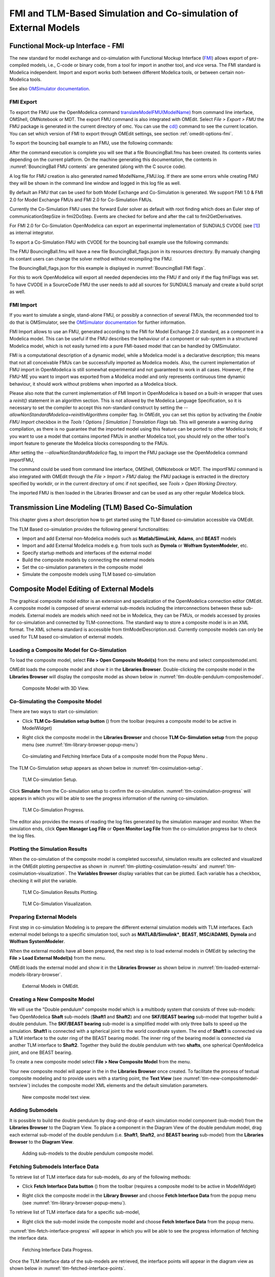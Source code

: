 FMI and TLM-Based Simulation and Co-simulation of External Models
=================================================================

Functional Mock-up Interface - FMI
----------------------------------

The new standard for model exchange and co-simulation with Functional
Mockup Interface (`FMI <http://www.fmi-standard.org>`_) allows export of pre-compiled models, i.e.,
C-code or binary code, from a tool for import in another tool, and vice
versa. The FMI standard is Modelica independent. Import and export works
both between different Modelica tools, or between certain non-Modelica
tools.

See also `OMSimulator documentation <https://openmodelica.org/doc/OMSimulator/master/html/>`_.

FMI Export
~~~~~~~~~~

To export the FMU use the OpenModelica command
`translateModelFMU(ModelName) <https://build.openmodelica.org/Documentation/OpenModelica.Scripting.translateModelFMU.html>`_
from command line interface, OMShell, OMNotebook or MDT.
The export FMU command is also integrated with OMEdit.
Select `File > Export > FMU` the FMU package is generated in the
current directory of omc. You can use the `cd() <https://build.openmodelica.org/Documentation/OpenModelica.Scripting.cd.html>`_ command to see the
current location. You can set which version of FMI to export through
OMEdit settings, see section :ref:`omedit-options-fmi`.

To export the bouncing ball example to an FMU, use the following commands:

.. omc-mos ::
  :erroratend:

  loadFile(getInstallationDirectoryPath() + "/share/doc/omc/testmodels/BouncingBall.mo")
  translateModelFMU(BouncingBall)
  system("unzip -l BouncingBall.fmu | egrep -v 'sources|files' | tail -n+3 | grep -o '[A-Za-z._0-9/]*$' > BB.log")

After the command execution is complete you will see that a file
BouncingBall.fmu has been created. Its contents varies depending on the
current platform.
On the machine generating this documentation, the contents in
:numref:`BouncingBall FMU contents` are generated (along with the C source code).

.. literalinclude :: ../tmp/BB.log
  :name: BouncingBall FMU contents
  :caption: BouncingBall FMU contents

A log file for FMU creation is also generated named ModelName\_FMU.log.
If there are some errors while creating FMU they will be shown in the
command line window and logged in this log file as well.

By default an FMU that can be used for both Model Exchange and
Co-Simulation is generated. We support FMI 1.0 & FMI 2.0 for Model Exchange FMUs
and FMI 2.0 for Co-Simulation FMUs.

Currently the Co-Simulation FMU uses the forward Euler solver as default
with root finding which does an Euler step of communicationStepSize
in fmi2DoStep. Events are checked for before and after the call to
fmi2GetDerivatives.

For FMI 2.0 for Co-Simulation OpenModelica can export an experimental
implementation of SUNDIALS CVODE (see [#f1]_) as internal integrator.

To export a Co-Simulation FMU with CVODE for the bouncing ball example use the
following commands:

.. omc-mos ::
  :erroratend:

  loadFile(getInstallationDirectoryPath() + "/share/doc/omc/testmodels/BouncingBall.mo")
  setCommandLineOptions("--fmiFlags=s:cvode")
  translateModelFMU(BouncingBall, version = "2.0", fmuType="cs")
  system("unzip -cqq BouncingBall.fmu resources/BouncingBall_flags.json > BouncingBall_flags.json")


The FMU BouncingBall.fmu will have a new file BouncingBall_flags.json in its
resources directory. By manualy changing its contant users can change the
solver method without recompiling the FMU.

The BouncingBall_flags.json for this example is displayed in
:numref:`BouncingBall FMI flags`.

.. literalinclude :: ../tmp/BouncingBall_flags.json
  :name: BouncingBall FMI flags
  :caption: BouncingBall FMI flags

For this to work OpenModelica will export all needed dependecies into the FMU
if and only if the flag fmiFlags was set.
To have CVODE in a SourceCode FMU the user needs to add all sources for
SUNDIALS manualy and create a build script as well.

FMI Import
~~~~~~~~~~

If you want to simulate a single, stand-alone FMU, or possibly a connection
of several FMUs, the recommended tool to do that is OMSimulator, see the
`OMSimulator documentation <https://openmodelica.org/doc/OMSimulator/master/html/>`_
for further information.

FMI Import allows to use an FMU, generated according to the FMI for Model
Exchange 2.0 standard, as a component in a Modelica model. This can be
useful if the FMU describes the behaviour of a component or sub-system in a
structured Modelica model, which is not easily turned into a pure FMI-based
model that can be handled by OMSimulator.

FMI is a computational description of a dynamic model, while a Modelica model is
a declarative description; this means that not all conceivable FMUs can be successfully
imported as Modelica models. Also, the current implementation of FMU import in
OpenModelica is still somewhat experimental and not guaranteed to work in all
cases. However, if the FMU-ME you want to import was exported from a Modelica model
and only represents continuous time dynamic behaviour, it should work without problems
when imported as a Modelica block.

Please also note that the current implementation of FMI Import in OpenModelica
is based on a built-in wrapper that uses a `reinit()` statement in an algorithm
section. This is not allowed by the Modelica Language Specification, so it is
necessary to set the compiler to accept this non-standard construct by setting
the `--allowNonStandardModelica=reinitInAlgorithms` compiler flag. In OMEdit,
you can set this option by activating the *Enable FMU Import* checkbox in the
*Tools ! Options | Simulation | Translation Flags* tab. This will generate a warning during
compilation, as there is no guarantee that the imported model using this feature
can be ported to other Modelica tools; if you want to use a model that contains
imported FMUs in another Modelica tool, you should rely on the other tool's import
feature to generate the Modelica blocks corresponding to the FMUs.

After setting the `--allowNonStandardModelica` flag, to import the FMU package
use the OpenModelica command importFMU,

.. omc-mos ::
  :parsed:

  list(OpenModelica.Scripting.importFMU, interfaceOnly=true)

The command could be used from command line interface, OMShell,
OMNotebook or MDT. The importFMU command is also integrated with OMEdit
through the `File > Import > FMU` dialog: the FMU package is extracted in the directory
specified by workdir, or in the current directory of omc if not specified, see
`Tools > Open Working Directory`. 

The imported FMU is then loaded in the Libraries Browser and can be used as any
other regular Modelica block.

Transmission Line Modeling (TLM) Based Co-Simulation
----------------------------------------------------

This chapter gives a short description how to get started using the TLM-Based
co-simulation accessible via OMEdit.

The TLM Based co-simulation provides the following general functionalities:

-  Import and add External non-Modelica models such as **Matlab/SimuLink**, **Adams**, and **BEAST** models

-  Import and add External Modelica models e.g. from tools such as **Dymola** or **Wolfram SystemModeler**, etc.

-  Specify startup methods and interfaces of the external model

-  Build the composite models by connecting the external models

-  Set the co-simulation parameters in the composite model

-  Simulate the composite models using TLM based co-simulation

Composite Model Editing of External Models
------------------------------------------

The graphical composite model editor is an extension and specialization of the
OpenModelica connection editor OMEdit. A composite model is composed of several
external sub-models including the interconnections between these sub-models.
External models are models which need not be in Modelica, they can be FMUs,
or models accessed by proxies for co-simulation and connected by TLM-connections.
The standard way to store a composite model is in an XML format. The XML schema
standard is accessible from tlmModelDescription.xsd. Currently composite models
can only be used for TLM based co-simulation of external models.

Loading a Composite Model for Co-Simulation
~~~~~~~~~~~~~~~~~~~~~~~~~~~~~~~~~~~~~~~~~~~

To load the composite model, select **File > Open Composite Model(s)** from the
menu and select compositemodel.xml.

OMEdit loads the composite model and show it in the **Libraries
Browser**. Double-clicking the composite model in the **Libraries Browser** will display
the composite model as shown below in
:numref:`tlm-double-pendulum-compositemodel`.

.. figure :: media/tlm-double-pendulum-compositemodel.png
  :name: tlm-double-pendulum-compositemodel

  Composite Model with 3D View.

Co-Simulating the Composite Model
~~~~~~~~~~~~~~~~~~~~~~~~~~~~~~~~~

There are two ways to start co-simulation:

-  Click **TLM Co-Simulation setup button** (|tlm-simulate|) from the toolbar (requires a composite model to be active in ModelWidget)

.. |tlm-simulate| image:: media/omedit-icons/tlm-simulate.*
  :alt: Composite Model simulate Icon
  :height: 14pt

-  Right click the composite model in the **Libraries Browser** and choose **TLM Co-Simulation setup** from the popup menu (see :numref:`tlm-library-browser-popup-menu`)

.. figure :: media/tlm-library-browser-popup-menu.png
  :name: tlm-library-browser-popup-menu

  Co-simulating and Fetching Interface Data of a composite model from the Popup Menu .

The TLM Co-Simulation setup appears as shown below in :numref:`tlm-cosimulation-setup`.

.. figure :: media/tlm-cosimulation-setup.png
  :name: tlm-cosimulation-setup

  TLM Co-simulation Setup.

Click **Simulate** from the Co-simulation setup to confirm the co-simulation.
:numref:`tlm-cosimulation-progress` will appears in which you will be able to see
the progress information of the running co-simulation.

.. figure :: media/tlm-cosimulation-progress.png
  :name: tlm-cosimulation-progress

  TLM Co-Simulation Progress.

The editor also provides the means of reading the log files generated by the simulation manager and monitor.
When the simulation ends, click **Open Manager Log File** or **Open Monitor Log File** from the co-simulation progress bar
to check the log files.

Plotting the Simulation Results
~~~~~~~~~~~~~~~~~~~~~~~~~~~~~~~

When the co-simulation of the composite model is completed successful, simulation results are collected and visualized
in the OMEdit plotting perspective as shown in :numref:`tlm-plotting-cosimulation-results` and :numref:`tlm-cosimulation-visualization`.
The **Variables Browser** display variables that can be plotted. Each variable has a checkbox, checking it will plot the variable.

.. figure :: media/tlm-plotting-cosimulation-results.png
  :name: tlm-plotting-cosimulation-results

  TLM Co-Simulation Results Plotting.

.. figure :: media/tlm-cosimulation-visualization.png
  :name: tlm-cosimulation-visualization

  TLM Co-Simulation Visualization.

Preparing External Models
~~~~~~~~~~~~~~~~~~~~~~~~~

First step in co-simulation Modeling is to prepare the different external simulation
models with TLM interfaces. Each external model belongs to a specific simulation
tool, such as **MATLAB/Simulink***, **BEAST**, **MSC/ADAMS**, **Dymola** and **Wolfram SystemModeler**.

When the external models have all been prepared, the next step is to load external models
in OMEdit by selecting the **File > Load External Model(s)** from the menu.

OMEdit loads the external model and show it in the **Libraries Browser**
as shown below in :numref:`tlm-loaded-external-models-library-browser`.

.. figure :: media/tlm-loaded-external-models-library-browser.png
  :name: tlm-loaded-external-models-library-browser

  External Models in OMEdit.

Creating a New Composite Model
~~~~~~~~~~~~~~~~~~~~~~~~~~~~~~

We will use the "Double pendulum" composite model which is a multibody system that
consists of three sub-models: Two OpenModelica **Shaft** sub-models (**Shaft1**
and **Shaft2**) and one **SKF/BEAST bearing** sub-model that together build a
double pendulum. The **SKF/BEAST bearing** sub-model is a simplified model with
only three balls to speed up the simulation. **Shaft1** is connected with a
spherical joint to the world coordinate system. The end of **Shaft1** is
connected via a TLM interface to the outer ring of the BEAST bearing model. The
inner ring of the bearing model is connected via another TLM interface to
**Shaft2**. Together they build the double pendulum with two **shafts**, one
spherical OpenModelica joint, and one BEAST bearing.

To create a new composite model select **File > New Composite Model** from the menu.

Your new composite model will appear in the in the **Libraries Browser** once created.
To facilitate the process of textual composite modeling and to provide users with a
starting point, the **Text View** (see :numref:`tlm-new-compositemodel-textview`)
includes the composite model XML elements and the default simulation parameters.

.. figure :: media/tlm-new-compositemodel-textview.png
  :name: tlm-new-compositemodel-textview

  New composite model text view.

Adding Submodels
~~~~~~~~~~~~~~~~

It is possible to build the double pendulum by drag-and-drop of each simulation
model component (sub-model) from the **Libraries Browser** to the Diagram View.
To place a component in the Diagram View of the double pendulum model, drag each
external sub-model of the double pendulum (i.e. **Shaft1**, **Shaft2**, and
**BEAST bearing** sub-model) from the **Libraries Browser** to the **Diagram
View**.

.. figure :: media/tlm-add-submodels.png

  Adding sub-models to the double pendulum composite model.

Fetching Submodels Interface Data
~~~~~~~~~~~~~~~~~~~~~~~~~~~~~~~~~

To retrieve list of TLM interface data for sub-models, do any of the following methods:

- Click **Fetch Interface Data button** (|interface-data|) from the toolbar (requires a composite model to be active in ModelWidget)

.. |interface-data| image:: media/omedit-icons/interface-data.*
  :alt: Composite Model Interface Data Icon
  :height: 14pt

- Right click the composite model in the **Library Browser** and choose **Fetch Interface Data** from the popup menu
  (see :numref:`tlm-library-browser-popup-menu`).

To retrieve list of TLM interface data for a specific sub-model,

- Right click the sub-model inside the composite model and choose **Fetch Interface Data** from the popup menu.

:numref:`tlm-fetch-interface-progress` will appear in which you will be able to see the progress information
of fetching the interface data.

.. figure :: media/tlm-fetch-interface-progress.png
  :name: tlm-fetch-interface-progress

  Fetching Interface Data Progress.

Once the TLM interface data of the sub-models are retrieved, the interface points will appear
in the diagram view as shown below in :numref:`tlm-fetched-interface-points`.

.. figure :: media/tlm-fetched-interface-points.png
  :name: tlm-fetched-interface-points

  Fetching Interface Data.

Connecting Submodels
~~~~~~~~~~~~~~~~~~~~

When the sub-models and interface points have all been placed in the Diagram
View, similar to :numref:`tlm-fetched-interface-points`, the next step is to
connect the sub-models. Sub-models are connected using the **Connection Line
Button** (|connect-mode|) from the toolbar.

.. |connect-mode| image:: media/omedit-icons/connect-mode.*
  :alt: Connection Line Icon
  :height: 14pt

To connect two sub-models, select the Connection Line Button and place the mouse cursor over an interface
and click the left mouse button, then drag the cursor to the other sub-model interface, and
click the left mouse button again. A connection dialog box as shown below in :numref:`tlm-submodels-connection-dialog` will
appear in which you will be able to specify the connection attributes.

.. figure :: media/tlm-submodels-connection-dialog.png
  :name: tlm-submodels-connection-dialog

  Sub-models Connection Dialog.

Continue to connect all sub-models until the composite model **Diagram View** looks like the one in :numref:`tlm-connecting-submodels-double-pendulum` below.

.. figure :: media/tlm-connecting-submodels-double-pendulum.png
  :name: tlm-connecting-submodels-double-pendulum

  Connecting sub-models of the Double Pendulum Composite Model.

Changing Parameter Values of Submodels
~~~~~~~~~~~~~~~~~~~~~~~~~~~~~~~~~~~~~~

To change a parameter value of a sub-model, do any of the following methods:

-  Double-click on the sub-model you want to change its parameter
-  Right click on the sub-model and choose **Attributes** from the popup menu

The parameter dialog of that sub-model appears as shown below in :numref:`tlm-change-submodel-parameters-dialog`
in which you will be able to specify the sub-models attributes.

.. figure :: media/tlm-change-submodel-parameters-dialog.png
  :name: tlm-change-submodel-parameters-dialog

  Changing Parameter Values of Sub-models Dialog.

Changing Parameter Values of Connections
~~~~~~~~~~~~~~~~~~~~~~~~~~~~~~~~~~~~~~~~

To change a parameter value of a connection, do any of the following methods:

- Double-click on the connection you want to change its parameter
- Right click on the connection and choose **Attributes** from the popup menu.

The parameter dialog of that connection appears (see :numref:`tlm-submodels-connection-dialog`)
in which you will be able to specify the connections attributes.

Changing Co-Simulation Parameters
~~~~~~~~~~~~~~~~~~~~~~~~~~~~~~~~~

To change the co-simulation parameters, do any of the following methods:

- Click Simulation Parameters button (|simulation-parameters|) from the toolbar (requires a composite model to be active in ModelWidget)

.. |simulation-parameters| image:: media/omedit-icons/simulation-parameters.*
  :alt: Composite Model Simulation Parameters Icon
  :height: 14pt

- Right click an empty location in the Diagram View of the composite model and choose **Simulation Parameters**
  from the popup menu (see :numref:`tlm-change-cosimulation-parameters-popup-menu`)

.. figure :: media/tlm-change-cosimulation-parameters-popup-menu.png
  :name: tlm-change-cosimulation-parameters-popup-menu

  Changing Co-Simulation Parameters from the Popup Menu.

The co-simulation parameter dialog of the composite model appears as shown below in :numref:`tlm-change-cosimulation-parameters-dialog` in
which you will be able to specify the simulation parameters.

.. figure :: media/tlm-change-cosimulation-parameters-dialog.png
  :name: tlm-change-cosimulation-parameters-dialog

  Changing Co-Simulation Parameters Dialog.

.. rubric:: Footnotes
.. [#f1] `Sundials Webpage <http://computation.llnl.gov/projects/sundials-suite-nonlinear-differential-algebraic-equation-solvers>`__
